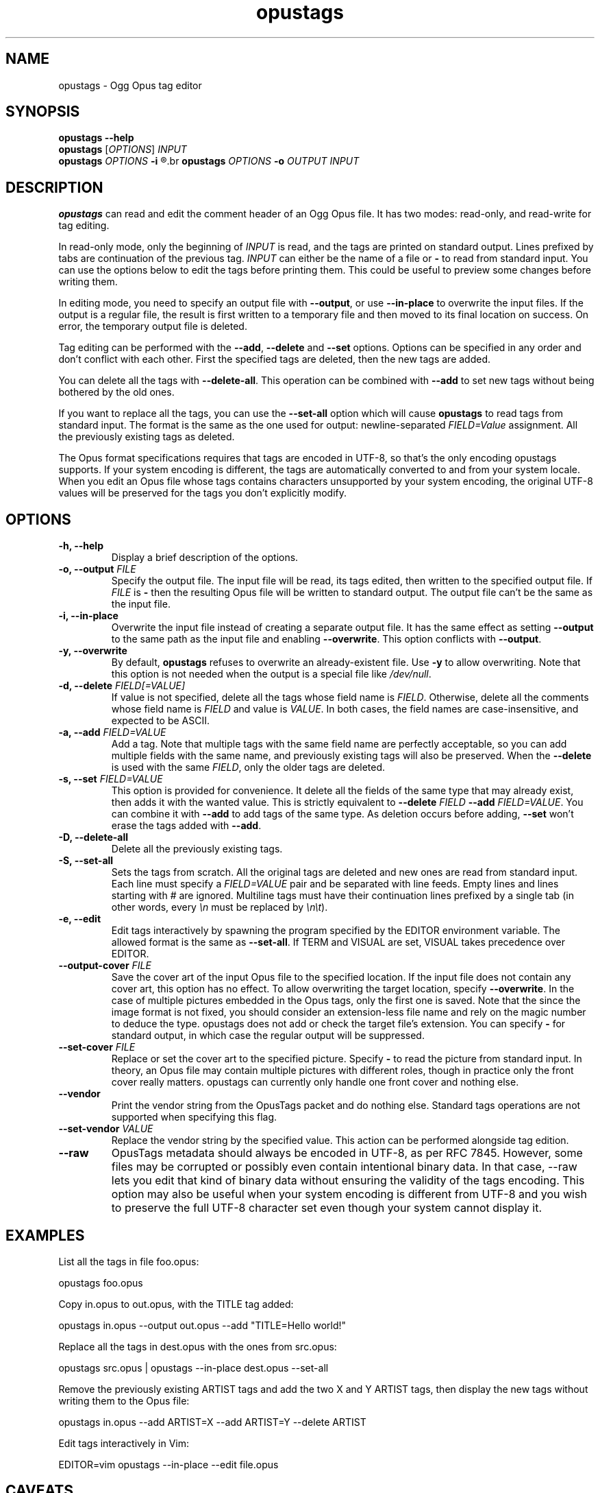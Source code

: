 .TH opustags 1 "March 2023" "@PROJECT_NAME@ @PROJECT_VERSION@"
.SH NAME
opustags \- Ogg Opus tag editor
.SH SYNOPSIS
.B opustags --help
.br
.B opustags
.RI [ OPTIONS ]
.I INPUT
.br
.B opustags
.I OPTIONS
.B -i
.R \fIFILE\fP...
.br
.B opustags
.I OPTIONS
.B -o
.I OUTPUT INPUT
.SH DESCRIPTION
.PP
\fBopustags\fP can read and edit the comment header of an Ogg Opus file.
It has two modes: read-only, and read-write for tag editing.
.PP
In read-only mode, only the beginning of \fIINPUT\fP is read, and the tags are
printed on standard output. Lines prefixed by tabs are continuation of the previous tag.
\fIINPUT\fP can either be the name of a file or \fB-\fP to read from standard input.
You can use the options below to edit the tags before printing them.
This could be useful to preview some changes before writing them.
.PP
In editing mode, you need to specify an output file with \fB--output\fP, or use \fB--in-place\fP to
overwrite the input files. If the output is a regular file, the result is first written to a
temporary file and then moved to its final location on success. On error, the temporary output file
is deleted.
.PP
Tag editing can be performed with the \fB--add\fP, \fB--delete\fP and \fB--set\fP
options. Options can be specified in any order and don’t conflict with each other.
First the specified tags are deleted, then the new tags are added.
.PP
You can delete all the tags with \fB--delete-all\fP. This operation can be combined with \fB--add\fP
to set new tags without being bothered by the old ones.
.PP
If you want to replace all the tags, you can use the \fB--set-all\fP option which will cause
\fBopustags\fP to read tags from standard input.
The format is the same as the one used for output: newline-separated \fIFIELD=Value\fP assignment.
All the previously existing tags as deleted.
.PP
The Opus format specifications requires that tags are encoded in UTF-8, so that's the only encoding
opustags supports. If your system encoding is different, the tags are automatically converted to and
from your system locale. When you edit an Opus file whose tags contains characters unsupported by
your system encoding, the original UTF-8 values will be preserved for the tags you don't explicitly
modify.
.SH OPTIONS
.TP
.B \-h, \-\-help
Display a brief description of the options.
.TP
.B \-o, \-\-output \fIFILE\fI
Specify the output file.
The input file will be read, its tags edited, then written to the specified output file. If
\fIFILE\fP is \fB-\fP then the resulting Opus file will be written to standard output.
The output file can’t be the same as the input file.
.TP
.B \-i, \-\-in-place
Overwrite the input file instead of creating a separate output file. It has the same effect as
setting \fB--output\fP to the same path as the input file and enabling \fB--overwrite\fP.
This option conflicts with \fB--output\fP.
.TP
.B \-y, \-\-overwrite
By default, \fBopustags\fP refuses to overwrite an already-existent file.
Use \fB-y\fP to allow overwriting.
Note that this option is not needed when the output is a special file like \fI/dev/null\fP.
.TP
.B \-d, \-\-delete \fIFIELD[=VALUE]\fP
If value is not specified, delete all the tags whose field name is \fIFIELD\fP.
Otherwise, delete all the comments whose field name is \fIFIELD\fP and value is \fIVALUE\fP.
In both cases, the field names are case-insensitive, and expected to be ASCII.
.TP
.B \-a, \-\-add \fIFIELD=VALUE\fP
Add a tag. Note that multiple tags with the same field name are perfectly acceptable, so you can add
multiple fields with the same name, and previously existing tags will also be preserved.
When the \fB--delete\fP is used with the same \fIFIELD\fP, only the older tags are deleted.
.TP
.B \-s, \-\-set \fIFIELD=VALUE\fP
This option is provided for convenience. It delete all the fields of the same
type that may already exist, then adds it with the wanted value.
This is strictly equivalent to \fB--delete\fP \fIFIELD\fP \fB--add\fP
\fIFIELD=VALUE\fP. You can combine it with \fB--add\fP to add tags of the same
type. As deletion occurs before adding, \fB--set\fP won’t erase the tags
added with \fB--add\fP.
.TP
.B \-D, \-\-delete-all
Delete all the previously existing tags.
.TP
.B \-S, \-\-set-all
Sets the tags from scratch.
All the original tags are deleted and new ones are read from standard input.
Each line must specify a \fIFIELD=VALUE\fP pair and be separated with line feeds.
Empty lines and lines starting with \fI#\fP are ignored.
Multiline tags must have their continuation lines prefixed by a single tab (in other words, every
\fI\\n\fP must be replaced by \fI\\n\\t\fP).
.TP
.B \-e, \-\-edit
Edit tags interactively by spawning the program specified by the EDITOR
environment variable. The allowed format is the same as \fB--set-all\fP.
If TERM and VISUAL are set, VISUAL takes precedence over EDITOR.
.TP
.B \-\-output-cover \fIFILE\fP
Save the cover art of the input Opus file to the specified location.
If the input file does not contain any cover art, this option has no effect.
To allow overwriting the target location, specify \fB--overwrite\fP.
In the case of multiple pictures embedded in the Opus tags, only the first one is saved.
Note that the since the image format is not fixed, you should consider an extension-less file name
and rely on the magic number to deduce the type. opustags does not add or check the target file’s
extension.
You can specify \fB-\fP for standard output, in which case the regular output will be suppressed.
.TP
.B \-\-set-cover \fIFILE\fP
Replace or set the cover art to the specified picture.
Specify \fB-\fP to read the picture from standard input.
In theory, an Opus file may contain multiple pictures with different roles, though in practice only
the front cover really matters. opustags can currently only handle one front cover and nothing else.
.TP
.B \-\-vendor
Print the vendor string from the OpusTags packet and do nothing else. Standard tags operations are
not supported when specifying this flag.
.TP
.B \-\-set-vendor \fIVALUE\fP
Replace the vendor string by the specified value. This action can be performed alongside tag
edition.
.TP
.B \-\-raw
OpusTags metadata should always be encoded in UTF-8, as per RFC 7845. However, some files may be
corrupted or possibly even contain intentional binary data. In that case, --raw lets you edit that
kind of binary data without ensuring the validity of the tags encoding. This option may also be
useful when your system encoding is different from UTF-8 and you wish to preserve the full UTF-8
character set even though your system cannot display it.
.SH EXAMPLES
.PP
List all the tags in file foo.opus:
.PP
	opustags foo.opus
.PP
Copy in.opus to out.opus, with the TITLE tag added:
.PP
	opustags in.opus --output out.opus --add "TITLE=Hello world!"
.PP
Replace all the tags in dest.opus with the ones from src.opus:
.PP
	opustags src.opus | opustags --in-place dest.opus --set-all
.PP
Remove the previously existing ARTIST tags and add the two X and Y ARTIST tags, then display the new
tags without writing them to the Opus file:
.PP
	opustags in.opus --add ARTIST=X --add ARTIST=Y --delete ARTIST
.PP
Edit tags interactively in Vim:
.PP
	EDITOR=vim opustags --in-place --edit file.opus
.SH CAVEATS
.PP
\fBopustags\fP currently has the following limitations:
.IP \[bu]
Multiplexed streams are not supported.
.IP \[bu]
Control characters inside tags are printed raw rather than being escaped.
.PP
Internally, the OpusTags packet in an Ogg Opus file may contain extra arbitrary binary data after
the comments.  This block of data is currently not editable, but is always preserved. The same
applies for the vendor string.
.PP
If you need a feature not currently supported, feel free to open an issue or send an email with your
use case.
.SH AUTHOR
Frédéric Mangano <fmang+opustags@mg0.fr>
.PP
Report bugs at <https://github.com/fmang/opustags/issues>
